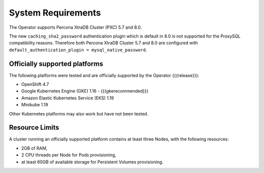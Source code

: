 System Requirements
+++++++++++++++++++

The Operator supports Percona XtraDB Cluster (PXC) 5.7 and 8.0.

The new ``caching_sha2_password`` authentication plugin which is default in 8.0
is not supported for the ProxySQL compatibility reasons. Therefore both Percona
XtraDB Cluster 5.7 and 8.0 are configured with
``default_authentication_plugin = mysql_native_password``.

Officially supported platforms
--------------------------------

The following platforms were tested and are officially supported by the Operator
{{{release}}}:

* OpenShift 4.7
* Google Kubernetes Engine (GKE) 1.16 - {{{gkerecommended}}}
* Amazon Elastic Kubernetes Service (EKS) 1.19
* Minikube 1.19

Other Kubernetes platforms may also work but have not been tested.

Resource Limits
-----------------------

A cluster running an officially supported platform contains at least three 
Nodes, with the following resources:

* 2GB of RAM,
* 2 CPU threads per Node for Pods provisioning,
* at least 60GB of available storage for Persistent Volumes provisioning.





